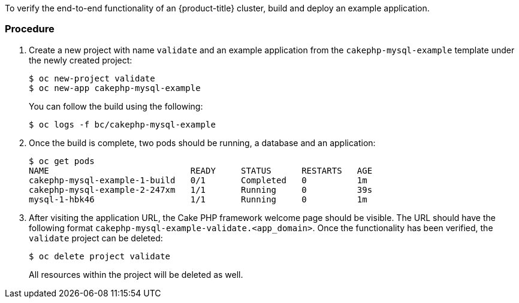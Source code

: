 ////
Checking complete environment health

Module included in the following assemblies:

* day_two_guide/environment_health_checks.adoc
////

To verify the end-to-end functionality of an {product-title} cluster, build and deploy an example application.

[discrete]
=== Procedure

. Create a new project with name `validate` and an example application from the `cakephp-mysql-example` template under the newly created project:
+
----
$ oc new-project validate
$ oc new-app cakephp-mysql-example
----
+
You can follow the build using the following:
+
----
$ oc logs -f bc/cakephp-mysql-example
----

. Once the build is complete, two pods should be running, a database and an application:
+
----
$ oc get pods
NAME                            READY     STATUS      RESTARTS   AGE
cakephp-mysql-example-1-build   0/1       Completed   0          1m
cakephp-mysql-example-2-247xm   1/1       Running     0          39s
mysql-1-hbk46                   1/1       Running     0          1m
----

. After visiting the application URL, the Cake PHP framework welcome page should be visible. The URL should have the following format `cakephp-mysql-example-validate.<app_domain>`. Once the functionality has been verified, the `validate` project can be deleted:
+
----
$ oc delete project validate
----
+
All resources within the project will be deleted as well.